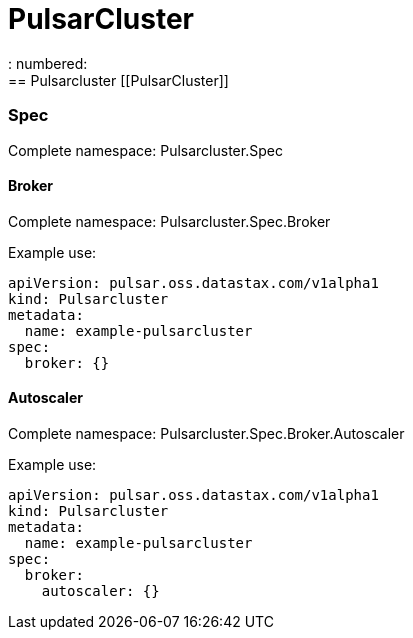 = PulsarCluster
: numbered:
== Pulsarcluster [[PulsarCluster]]

=== Spec [[PulsarCluster_spec]]

Complete namespace: Pulsarcluster.Spec

==== Broker [[PulsarCluster_spec_broker]]

Complete namespace: Pulsarcluster.Spec.Broker

Example use:

[source,yaml]
----
apiVersion: pulsar.oss.datastax.com/v1alpha1
kind: Pulsarcluster
metadata:
  name: example-pulsarcluster
spec:
  broker: {}

----
==== Autoscaler [[PulsarCluster_spec_broker_autoscaler]]

Complete namespace: Pulsarcluster.Spec.Broker.Autoscaler

Example use:

[source,yaml]
----
apiVersion: pulsar.oss.datastax.com/v1alpha1
kind: Pulsarcluster
metadata:
  name: example-pulsarcluster
spec:
  broker:
    autoscaler: {}

----
